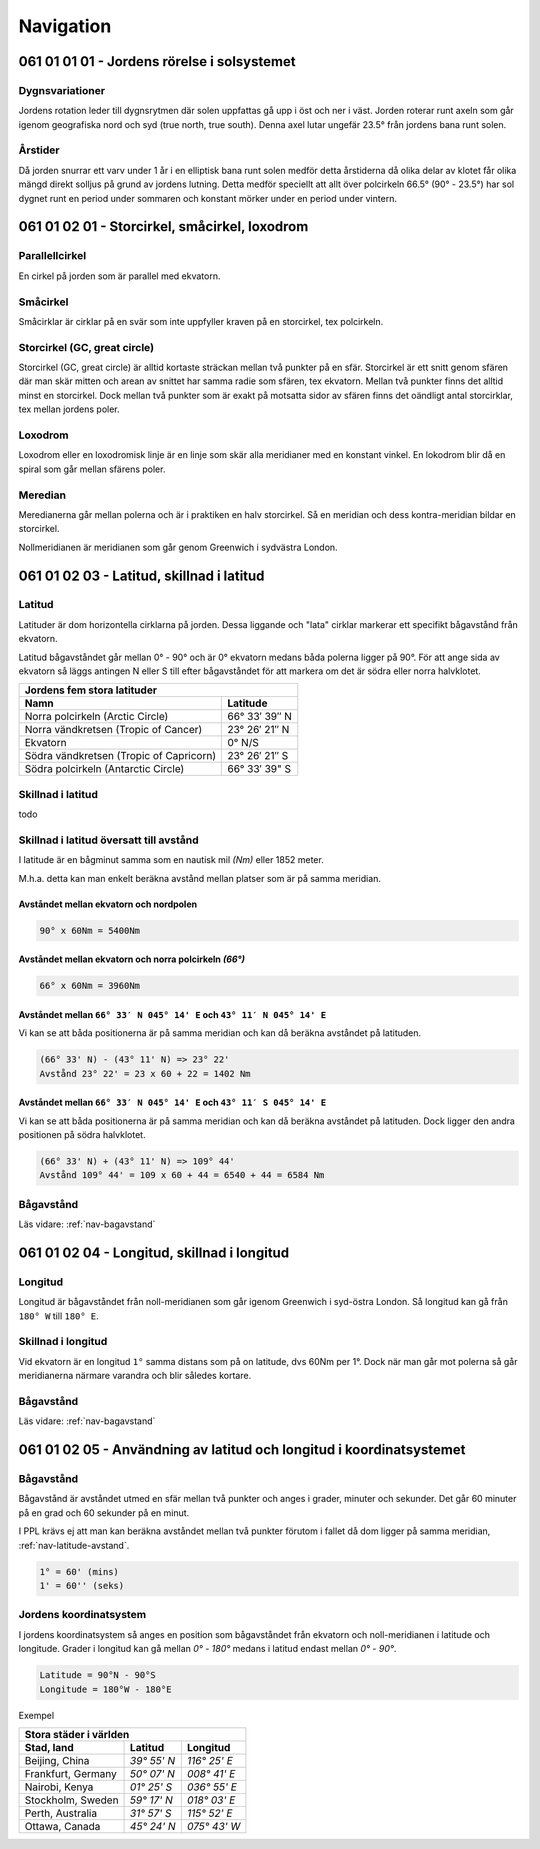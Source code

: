 
-----------------
Navigation
-----------------

061 01 01 01 - Jordens rörelse i solsystemet
--------------------------------------------

Dygnsvariationer
................

Jordens rotation leder till dygnsrytmen där solen uppfattas gå upp i öst och ner i väst. Jorden roterar runt axeln som går igenom geografiska nord och syd (true north, true south). Denna axel lutar ungefär 23.5° från jordens bana runt solen.

Årstider
..........

Då jorden snurrar ett varv under 1 år i en elliptisk bana runt solen medför detta årstiderna då olika delar av klotet får olika mängd direkt solljus på grund av jordens lutning. Detta medför speciellt att allt över polcirkeln 66.5° (90° - 23.5°) har sol dygnet runt en period under sommaren och konstant mörker under en period under vintern.

061 01 02 01 - Storcirkel, småcirkel, loxodrom
----------------------------------------------

Parallellcirkel
...............

En cirkel på jorden som är parallel med ekvatorn.

Småcirkel
.....................

Småcirklar är cirklar på en svär som inte uppfyller kraven på en storcirkel, tex polcirkeln.

Storcirkel (GC, great circle)
.............................

Storcirkel (GC, great circle) är alltid kortaste sträckan mellan två punkter på en sfär. Storcirkel är ett snitt genom sfären där man skär mitten och arean av snittet har samma radie som sfären, tex ekvatorn. Mellan två punkter finns det alltid minst en storcirkel. Dock mellan två punkter som är exakt på motsatta sidor av sfären finns det oändligt antal storcirklar, tex mellan jordens poler.

Loxodrom
........

Loxodrom eller en loxodromisk linje är en linje som skär alla meridianer med en konstant vinkel. En lokodrom blir då en spiral som går mellan sfärens poler.

Meredian
........

Meredianerna går mellan polerna och är i praktiken en halv storcirkel. Så en meridian och dess kontra-meridian bildar en storcirkel.

Nollmeridianen är meridianen som går genom Greenwich i sydvästra London.

061 01 02 03 - Latitud, skillnad i latitud
------------------------------------------

Latitud
..............

Latituder är dom horizontella cirklarna på jorden. Dessa liggande och "lata" cirklar markerar ett specifikt bågavstånd från ekvatorn.

Latitud bågavståndet går mellan 0° - 90° och är 0° ekvatorn medans båda polerna ligger på 90°. För att ange sida av ekvatorn så läggs antingen N eller S till efter bågavståndet för att markera om det är södra eller norra halvklotet.

=========================================  ===============
 Jordens fem stora latituder
----------------------------------------------------------
 Namn                                         Latitude
=========================================  ===============
 Norra polcirkeln (Arctic Circle)           66° 33′ 39″ N
 Norra vändkretsen (Tropic of Cancer)       23° 26′ 21″ N
 Ekvatorn                                   0° N/S
 Södra vändkretsen (Tropic of Capricorn)    23° 26′ 21″ S
 Södra polcirkeln (Antarctic Circle)        66° 33′ 39" S
=========================================  ===============

Skillnad i latitud
..................

todo

.. _nav-latitude-avstand:

Skillnad i latitud översatt till avstånd
........................................

I latitude är en bågminut samma som en nautisk mil *(Nm)* eller 1852 meter.

M.h.a. detta kan man enkelt beräkna avstånd mellan platser som är på samma meridian. 

Avståndet mellan ekvatorn och nordpolen
,,,,,,,,,,,,,,,,,,,,,,,,,,,,,,,,,,,,,,,

.. code-block:: c

   90° x 60Nm = 5400Nm

Avståndet mellan ekvatorn och norra polcirkeln *(66°)*
,,,,,,,,,,,,,,,,,,,,,,,,,,,,,,,,,,,,,,,,,,,,,,,,,,,,,,

.. code-block:: c

   66° x 60Nm = 3960Nm


Avståndet mellan ``66° 33′ N 045° 14' E`` och ``43° 11′ N 045° 14' E``
,,,,,,,,,,,,,,,,,,,,,,,,,,,,,,,,,,,,,,,,,,,,,,,,,,,,,,,,,,,,,,,,,,,,,,

Vi kan se att båda positionerna är på samma meridian och kan då beräkna avståndet på latituden.

.. code-block:: c

   (66° 33' N) - (43° 11' N) => 23° 22'
   Avstånd 23° 22' = 23 x 60 + 22 = 1402 Nm

Avståndet mellan ``66° 33′ N 045° 14' E`` och ``43° 11′ S 045° 14' E``
,,,,,,,,,,,,,,,,,,,,,,,,,,,,,,,,,,,,,,,,,,,,,,,,,,,,,,,,,,,,,,,,,,,,,,

Vi kan se att båda positionerna är på samma meridian och kan då beräkna avståndet på latituden. Dock ligger den andra positionen på södra halvklotet.

.. code-block:: c

   (66° 33' N) + (43° 11' N) => 109° 44'
   Avstånd 109° 44' = 109 x 60 + 44 = 6540 + 44 = 6584 Nm

Bågavstånd
..........

Läs vidare: :ref:`nav-bagavstand`

061 01 02 04 - Longitud, skillnad i longitud
--------------------------------------------

Longitud
........

Longitud är bågavståndet från noll-meridianen som går igenom Greenwich i syd-östra London. Så longitud kan gå från ``180° W`` till ``180° E``.

Skillnad i longitud
...................

Vid ekvatorn är en longitud ``1°`` samma distans som på on latitude, dvs 60Nm per 1°. Dock när man går mot polerna så går meridianerna närmare varandra och blir således kortare.

Bågavstånd
..........

Läs vidare: :ref:`nav-bagavstand`


061 01 02 05 - Användning av latitud och longitud i koordinatsystemet
---------------------------------------------------------------------

.. _nav-bagavstand:

Bågavstånd
..........

Bågavstånd är avståndet utmed en sfär mellan två punkter och anges i grader, minuter och sekunder. Det går 60 minuter på en grad och 60 sekunder på en minut.

I PPL krävs ej att man kan beräkna avståndet mellan två punkter förutom i fallet då dom ligger på samma meridian, :ref:`nav-latitude-avstand`.

.. code-block:: c

    1° = 60' (mins)
    1' = 60'' (seks)

Jordens koordinatsystem
.......................

I jordens koordinatsystem så anges en position som bågavståndet från ekvatorn och noll-meridianen i latitude och longitude. Grader i longitud kan gå mellan `0°` - `180°` medans i latitud endast mellan `0°` - `90°`. 

.. code-block:: c

    Latitude = 90°N - 90°S
    Longitude = 180°W - 180°E

Exempel 

====================  =============  ==============
 Stora städer i världen
---------------------------------------------------
 Stad, land            Latitud        Longitud
====================  =============  ==============
 Beijing, China        `39° 55' N`    `116° 25' E`
 Frankfurt, Germany    `50° 07' N`    `008° 41' E`
 Nairobi, Kenya        `01° 25' S`    `036° 55' E`
 Stockholm, Sweden     `59° 17' N`    `018° 03' E`
 Perth, Australia      `31° 57' S`    `115° 52' E`
 Ottawa, Canada        `45° 24' N`    `075° 43' W`
====================  =============  ==============